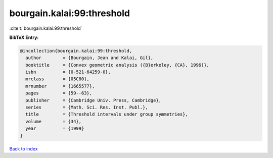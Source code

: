 bourgain.kalai:99:threshold
===========================

:cite:t:`bourgain.kalai:99:threshold`

**BibTeX Entry:**

.. code-block:: bibtex

   @incollection{bourgain.kalai:99:threshold,
     author        = {Bourgain, Jean and Kalai, Gil},
     booktitle     = {Convex geometric analysis ({B}erkeley, {CA}, 1996)},
     isbn          = {0-521-64259-0},
     mrclass       = {05C80},
     mrnumber      = {1665577},
     pages         = {59--63},
     publisher     = {Cambridge Univ. Press, Cambridge},
     series        = {Math. Sci. Res. Inst. Publ.},
     title         = {Threshold intervals under group symmetries},
     volume        = {34},
     year          = {1999}
   }

`Back to index <../By-Cite-Keys.html>`_
